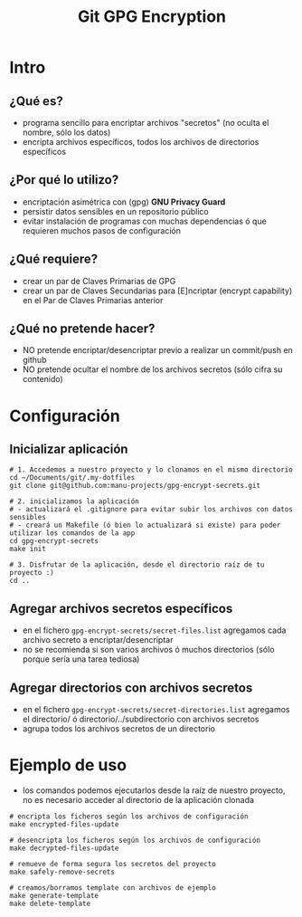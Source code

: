 #+TITLE: Git GPG Encryption
[[file:assets/meme-cryptography.png]]
* Intro
** ¿Qué es?
   - programa sencillo para encriptar archivos "secretos" (no oculta el nombre, sólo los datos)
   - encripta archivos específicos, todos los archivos de directorios específicos
** ¿Por qué lo utilizo?
   - encriptación asimétrica con (gpg) *GNU Privacy Guard*
   - persistir datos sensibles en un repositorio público
   - evitar instalación de programas con muchas dependencias ó que requieren muchos pasos de configuración
** ¿Qué requiere?
   - crear un par de Claves Primarias de GPG
   - crear un par de Claves Secundarias para [E]ncriptar (encrypt capability) en el Par de Claves Primarias anterior
** ¿Qué no pretende hacer?
   - NO pretende encriptar/desencriptar previo a realizar un commit/push en github
   - NO pretende ocultar el nombre de los archivos secretos (sólo cifra su contenido)
* Configuración
** Inicializar aplicación
  #+BEGIN_SRC shell
    # 1. Accedemos a nuestro proyecto y lo clonamos en el mismo directorio
    cd ~/Documents/git/.my-dotfiles
    git clone git@github.com:manu-projects/gpg-encrypt-secrets.git

    # 2. inicializamos la aplicación
    # - actualizará el .gitignore para evitar subir los archivos con datos sensibles
    # - creará un Makefile (ó bien lo actualizará si existe) para poder utilizar los comandos de la app
    cd gpg-encrypt-secrets
    make init

    # 3. Disfrutar de la aplicación, desde el directorio raíz de tu proyecto :)
    cd ..
  #+END_SRC
** Agregar archivos secretos específicos
   - en el fichero ~gpg-encrypt-secrets/secret-files.list~ agregamos cada archivo secreto a encriptar/desencriptar
   - no se recomienda si son varios archivos ó muchos directorios (sólo porque sería una tarea tediosa)
** Agregar directorios con archivos secretos
   - en el fichero ~gpg-encrypt-secrets/secret-directories.list~ agregamos el directorio/ ó directorio/../subdirectorio con archivos secretos
   - agrupa todos los archivos secretos de un directorio
* Ejemplo de uso
  - los comandos podemos ejecutarlos desde la raíz de nuestro proyecto, no es necesario acceder al directorio de la aplicación clonada

  #+BEGIN_SRC shell
    # encripta los ficheros según los archivos de configuración
    make encrypted-files-update

    # desencripta los ficheros según los archivos de configuración
    make decrypted-files-update

    # remueve de forma segura los secretos del proyecto
    make safely-remove-secrets

    # creamos/borramos template con archivos de ejemplo
    make generate-template
    make delete-template
  #+END_SRC
